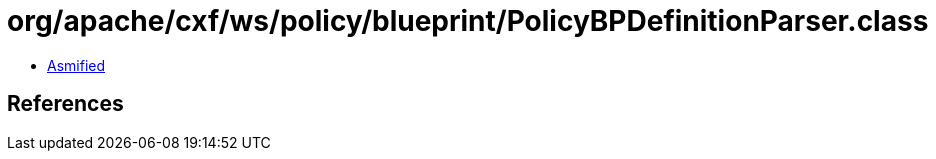 = org/apache/cxf/ws/policy/blueprint/PolicyBPDefinitionParser.class

 - link:PolicyBPDefinitionParser-asmified.java[Asmified]

== References

